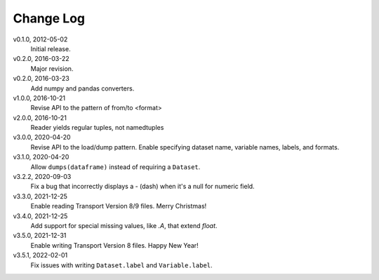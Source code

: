 Change Log
==========

v0.1.0, 2012-05-02
  Initial release.

v0.2.0, 2016-03-22
  Major revision.

v0.2.0, 2016-03-23
  Add numpy and pandas converters.

v1.0.0, 2016-10-21
  Revise API to the pattern of from/to <format>

v2.0.0, 2016-10-21
  Reader yields regular tuples, not namedtuples

v3.0.0, 2020-04-20
  Revise API to the load/dump pattern.
  Enable specifying dataset name, variable names, labels, and formats.

v3.1.0, 2020-04-20
  Allow ``dumps(dataframe)`` instead of requiring a ``Dataset``.

v3.2.2, 2020-09-03
  Fix a bug that incorrectly displays a - (dash) when it's a null for numeric field.

v3.3.0, 2021-12-25
  Enable reading Transport Version 8/9 files.  Merry Christmas!

v3.4.0, 2021-12-25
  Add support for special missing values, like `.A`, that extend `float`.

v3.5.0, 2021-12-31
  Enable writing Transport Version 8 files.  Happy New Year!

v3.5.1, 2022-02-01
  Fix issues with writing ``Dataset.label`` and ``Variable.label``.
